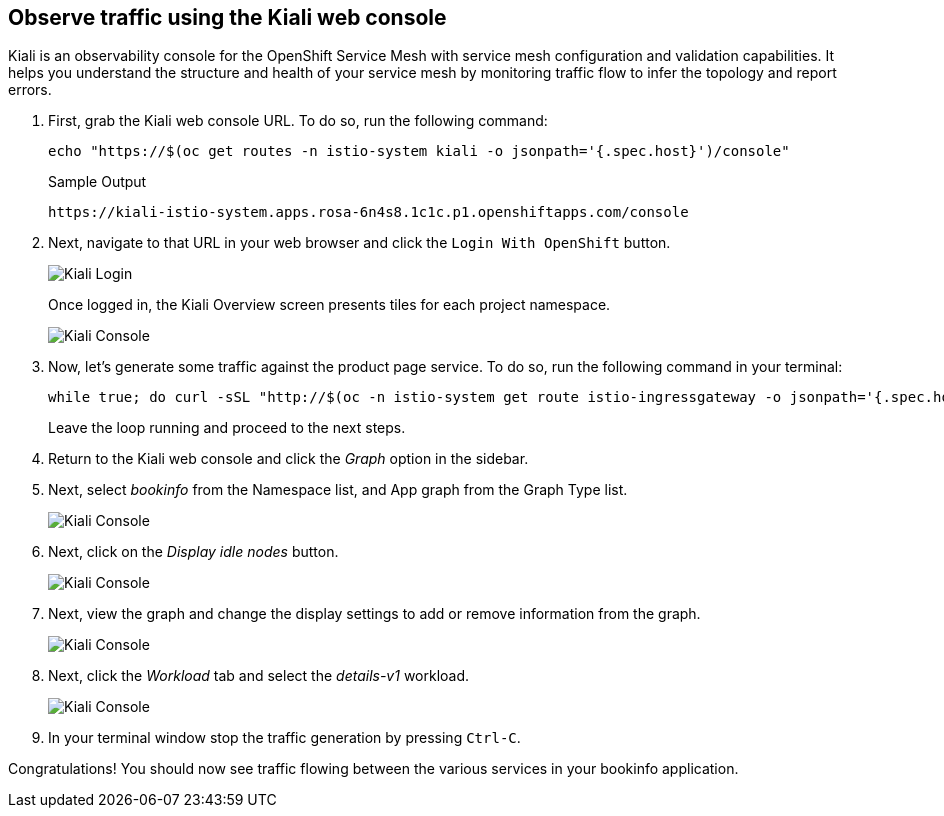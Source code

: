 == Observe traffic using the Kiali web console

Kiali is an observability console for the OpenShift Service Mesh with service mesh configuration and validation capabilities.
It helps you understand the structure and health of your service mesh by monitoring traffic flow to infer the topology and report errors.

. First, grab the Kiali web console URL.
To do so, run the following command:
+
[source,sh,role=execute]
----
echo "https://$(oc get routes -n istio-system kiali -o jsonpath='{.spec.host}')/console"
----
+
.Sample Output
[source,text,options=nowrap]
----
https://kiali-istio-system.apps.rosa-6n4s8.1c1c.p1.openshiftapps.com/console
----

. Next, navigate to that URL in your web browser and click the `Login With OpenShift` button.
+
image::../media/kiali-login-with-cluster-credentials.png[Kiali Login]
+
Once logged in, the Kiali Overview screen presents tiles for each project namespace.
+
image::../media/verify-overiview-bookinfoapp.png[Kiali Console]

. Now, let's generate some traffic against the product page service.
To do so, run the following command in your terminal:
+
[source,sh,role=execute]
----
while true; do curl -sSL "http://$(oc -n istio-system get route istio-ingressgateway -o jsonpath='{.spec.host}')/productpage" | head -n 5; sleep 1; done
----
+
Leave the loop running and proceed to the next steps.

. Return to the Kiali web console and click the _Graph_ option in the sidebar.
. Next, select _bookinfo_ from the Namespace list, and App graph from the Graph Type list.
+
image::../media/select-bookinfo-from-kiali-dropdown-graph-tab.png[Kiali Console]

. Next, click on the _Display idle nodes_ button.
+
image::../media/kiali-click-display-idlenodes-graph-tab.png[Kiali Console]

. Next, view the graph and change the display settings to add or remove information from the graph.
+
image::../media/graph-example.png[Kiali Console]

. Next, click the _Workload_ tab and select the _details-v1_ workload.
+
image::../media/example-details-workload.png[Kiali Console]

. In your terminal window stop the traffic generation by pressing `Ctrl-C`.

Congratulations!
You should now see traffic flowing between the various services in your bookinfo application.
